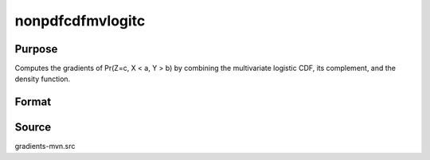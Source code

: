 nonpdfcdfmvlogitc
==============================================

Purpose
----------------

Computes the gradients of Pr(Z=c, X < a, Y > b) by combining the multivariate logistic CDF, its complement, and the density function. 

Format
----------------
.. function:: w = nonpdfcdfmvlogitc(a, b, c, mu, sig)

    :param a: Density function evaluation points (equality) for a new set of variates Z.
    :type a: Mx1 vector

    :param b: Truncation points from above for the mvlogit variable vector X (-inf to b).
    :type b: Kx1 vector

    :param c: Truncation points from below for the mvlogit variable vector Y (c to inf).
    :type c: Mx1 vector

    :param mu: Location parameters of Z|X|Y; Z and Y should have the same dimension.
    :type mu: (K+2M)x1 vector

    :param sig: Scale parameters of Z|X|Y.
    :type sig: (K+2M)x1 vector

    :return w: Probability Pr(Z = c, X < a, Y > b).
    :rtype w: 1x1 scalar

Source
------------

gradients-mvn.src
